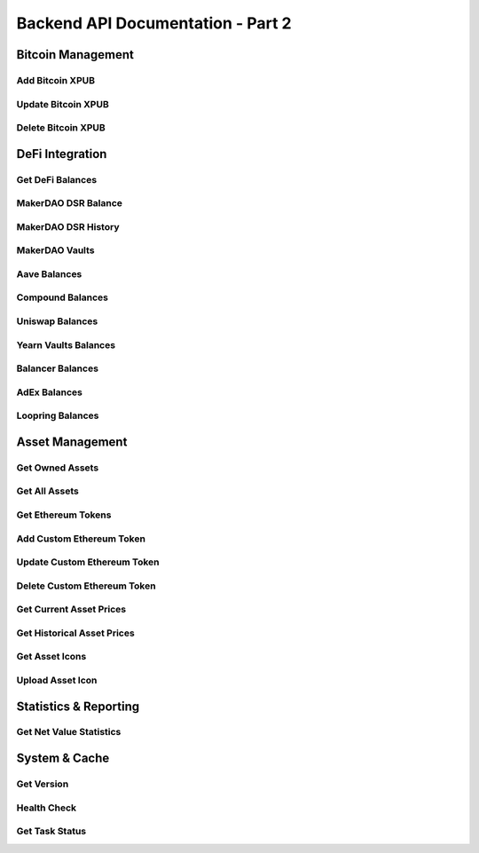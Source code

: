 Backend API Documentation - Part 2
##################################################

Bitcoin Management
==================

Add Bitcoin XPUB
-----------------

.. http:put:: /api/(version)/blockchains/BTC/xpub

   Add a Bitcoin extended public key for tracking.

   **Example Request**:

   .. http:example:: curl wget httpie python-requests

      PUT /api/1/blockchains/BTC/xpub HTTP/1.1
      Host: localhost:4242
      Content-Type: application/json

      {
          "xpub": "xpub6CUGRUonZSQ4TWtTMmzXdrXDtypWKiKrhko4egpiMZbpiaQL2jkwSB1icqYh2cfDfVxdx4df189oLKnC5fSwqPfgyP3hooxujYzAu3fDVmz",
          "derivation_path": "m/44'/0'/0'",
          "label": "Main Bitcoin Wallet",
          "tags": ["bitcoin", "main"],
          "async_query": false
      }

   :reqjson string xpub: Extended public key
   :reqjson string derivation_path: Optional derivation path
   :reqjson string label: Optional label for the XPUB
   :reqjson array tags: Optional tags
   :reqjson bool async_query: Whether to query asynchronously

   **Example Response**:

   .. sourcecode:: http

      HTTP/1.1 200 OK
      Content-Type: application/json

      {
          "result": {
              "xpub": "xpub6CUGRUonZSQ4TWtTMmzXdrXDtypWKiKrhko4egpiMZbpiaQL2jkwSB1icqYh2cfDfVxdx4df189oLKnC5fSwqPfgyP3hooxujYzAu3fDVmz",
              "derivation_path": "m/44'/0'/0'",
              "label": "Main Bitcoin Wallet",
              "tags": ["bitcoin", "main"]
          },
          "message": ""
      }

   :resjson object result: Added XPUB information
   :statuscode 200: XPUB added successfully
   :statuscode 400: Invalid XPUB data
   :statuscode 409: User not logged in or XPUB already exists
   :statuscode 500: Internal server error

Update Bitcoin XPUB
--------------------

.. http:patch:: /api/(version)/blockchains/BTC/xpub

   Update Bitcoin XPUB metadata.

   **Example Request**:

   .. http:example:: curl wget httpie python-requests

      PATCH /api/1/blockchains/BTC/xpub HTTP/1.1
      Host: localhost:4242
      Content-Type: application/json

      {
          "xpub": "xpub6CUGRUonZSQ4TWtTMmzXdrXDtypWKiKrhko4egpiMZbpiaQL2jkwSB1icqYh2cfDfVxdx4df189oLKnC5fSwqPfgyP3hooxujYzAu3fDVmz",
          "derivation_path": "m/44'/0'/0'",
          "label": "Updated Bitcoin Wallet",
          "tags": ["bitcoin", "main", "updated"]
      }

   :reqjson string xpub: Extended public key
   :reqjson string derivation_path: Optional derivation path
   :reqjson string label: Optional updated label
   :reqjson array tags: Optional updated tags

   **Example Response**:

   .. sourcecode:: http

      HTTP/1.1 200 OK
      Content-Type: application/json

      {
          "result": true,
          "message": ""
      }

   :resjson bool result: Success indicator
   :statuscode 200: XPUB updated successfully
   :statuscode 400: Invalid XPUB data
   :statuscode 409: User not logged in or XPUB not found
   :statuscode 500: Internal server error

Delete Bitcoin XPUB
--------------------

.. http:delete:: /api/(version)/blockchains/BTC/xpub

   Remove a Bitcoin XPUB from tracking.

   **Example Request**:

   .. http:example:: curl wget httpie python-requests

      DELETE /api/1/blockchains/BTC/xpub HTTP/1.1
      Host: localhost:4242
      Content-Type: application/json

      {
          "xpub": "xpub6CUGRUonZSQ4TWtTMmzXdrXDtypWKiKrhko4egpiMZbpiaQL2jkwSB1icqYh2cfDfVxdx4df189oLKnC5fSwqPfgyP3hooxujYzAu3fDVmz",
          "derivation_path": "m/44'/0'/0'",
          "async_query": false
      }

   :reqjson string xpub: Extended public key to remove
   :reqjson string derivation_path: Optional derivation path
   :reqjson bool async_query: Whether to query asynchronously

   **Example Response**:

   .. sourcecode:: http

      HTTP/1.1 200 OK
      Content-Type: application/json

      {
          "result": true,
          "message": ""
      }

   :resjson bool result: Success indicator
   :statuscode 200: XPUB deleted successfully
   :statuscode 400: Invalid XPUB
   :statuscode 409: User not logged in or XPUB not found
   :statuscode 500: Internal server error

DeFi Integration
================

Get DeFi Balances
-----------------

.. http:get:: /api/(version)/blockchains/ETH/defi

   Get DeFi protocol balances across all supported protocols.

   **Example Request**:

   .. http:example:: curl wget httpie python-requests

      GET /api/1/blockchains/ETH/defi HTTP/1.1
      Host: localhost:4242
      Content-Type: application/json

      {
          "async_query": false
      }

   :reqjson bool async_query: Whether to query asynchronously

   **Example Response**:

   .. sourcecode:: http

      HTTP/1.1 200 OK
      Content-Type: application/json

      {
          "result": {
              "0x1234...": {
                  "makerdao_dsr": {
                      "balance": {
                          "amount": "1000.0",
                          "usd_value": "1000.0"
                      }
                  },
                  "aave": {
                      "lending": {
                          "DAI": {
                              "balance": {
                                  "amount": "500.0",
                                  "usd_value": "500.0"
                              },
                              "apy": "0.05"
                          }
                      }
                  }
              }
          },
          "message": ""
      }

   :resjson object result: DeFi balances by address and protocol
   :statuscode 200: DeFi balances retrieved successfully
   :statuscode 409: User not logged in
   :statuscode 500: Internal server error

MakerDAO DSR Balance
--------------------

.. http:get:: /api/(version)/blockchains/ETH/modules/makerdao/dsrbalance

   Get MakerDAO DSR (Dai Savings Rate) balance.

   **Example Request**:

   .. http:example:: curl wget httpie python-requests

      GET /api/1/blockchains/ETH/modules/makerdao/dsrbalance HTTP/1.1
      Host: localhost:4242
      Content-Type: application/json

      {
          "async_query": false
      }

   :reqjson bool async_query: Whether to query asynchronously

   **Example Response**:

   .. sourcecode:: http

      HTTP/1.1 200 OK
      Content-Type: application/json

      {
          "result": {
              "current_dsr": "0.05",
              "balances": {
                  "0x1234...": {
                      "amount": "1000.0",
                      "usd_value": "1000.0"
                  }
              }
          },
          "message": ""
      }

   :resjson object result: DSR balance information
   :statuscode 200: DSR balance retrieved successfully
   :statuscode 409: User not logged in
   :statuscode 500: Internal server error

MakerDAO DSR History
---------------------

.. http:get:: /api/(version)/blockchains/ETH/modules/makerdao/dsrhistory

   Get MakerDAO DSR history.

   **Example Request**:

   .. http:example:: curl wget httpie python-requests

      GET /api/1/blockchains/ETH/modules/makerdao/dsrhistory HTTP/1.1
      Host: localhost:4242
      Content-Type: application/json

      {
          "async_query": false
      }

   :reqjson bool async_query: Whether to query asynchronously

   **Example Response**:

   .. sourcecode:: http

      HTTP/1.1 200 OK
      Content-Type: application/json

      {
          "result": {
              "0x1234...": {
                  "movements": [
                      {
                          "movement_type": "deposit",
                          "gain_so_far": {
                              "amount": "10.0",
                              "usd_value": "10.0"
                          },
                          "value": {
                              "amount": "1000.0",
                              "usd_value": "1000.0"
                          },
                          "block_number": 9500000,
                          "timestamp": 1609459200,
                          "tx_hash": "0xabc123..."
                      }
                  ],
                  "gain_so_far": {
                      "amount": "10.0",
                      "usd_value": "10.0"
                  }
              }
          },
          "message": ""
      }

   :resjson object result: DSR history by address
   :statuscode 200: DSR history retrieved successfully
   :statuscode 409: User not logged in
   :statuscode 500: Internal server error

MakerDAO Vaults
----------------

.. http:get:: /api/(version)/blockchains/ETH/modules/makerdao/vaults

   Get MakerDAO vault information.

   **Example Request**:

   .. http:example:: curl wget httpie python-requests

      GET /api/1/blockchains/ETH/modules/makerdao/vaults HTTP/1.1
      Host: localhost:4242
      Content-Type: application/json

      {
          "async_query": false
      }

   :reqjson bool async_query: Whether to query asynchronously

   **Example Response**:

   .. sourcecode:: http

      HTTP/1.1 200 OK
      Content-Type: application/json

      {
          "result": [
              {
                  "identifier": 12345,
                  "owner": "0x1234...",
                  "collateral_type": "ETH-A",
                  "collateral": {
                      "amount": "10.0",
                      "usd_value": "25000.0"
                  },
                  "debt": {
                      "amount": "15000.0",
                      "usd_value": "15000.0"
                  },
                  "collateralization_ratio": "166.67",
                  "liquidation_ratio": "150.0",
                  "liquidation_price": "2250.0",
                  "stability_fee": "0.025"
              }
          ],
          "message": ""
      }

   :resjson array result: List of MakerDAO vaults
   :statuscode 200: Vaults retrieved successfully
   :statuscode 409: User not logged in
   :statuscode 500: Internal server error

Aave Balances
-------------

.. http:get:: /api/(version)/blockchains/ETH/modules/aave/balances

   Get Aave lending/borrowing balances.

   **Example Request**:

   .. http:example:: curl wget httpie python-requests

      GET /api/1/blockchains/ETH/modules/aave/balances HTTP/1.1
      Host: localhost:4242
      Content-Type: application/json

      {
          "async_query": false
      }

   :reqjson bool async_query: Whether to query asynchronously

   **Example Response**:

   .. sourcecode:: http

      HTTP/1.1 200 OK
      Content-Type: application/json

      {
          "result": {
              "0x1234...": {
                  "lending": {
                      "DAI": {
                          "balance": {
                              "amount": "1000.0",
                              "usd_value": "1000.0"
                          },
                          "apy": "0.05"
                      }
                  },
                  "borrowing": {
                      "USDC": {
                          "balance": {
                              "amount": "500.0",
                              "usd_value": "500.0"
                          },
                          "variable_apr": "0.08",
                          "stable_apr": "0.10"
                      }
                  }
              }
          },
          "message": ""
      }

   :resjson object result: Aave balances by address
   :statuscode 200: Aave balances retrieved successfully
   :statuscode 409: User not logged in
   :statuscode 500: Internal server error

Compound Balances
-----------------

.. http:get:: /api/(version)/blockchains/ETH/modules/compound/balances

   Get Compound lending/borrowing balances.

   **Example Request**:

   .. http:example:: curl wget httpie python-requests

      GET /api/1/blockchains/ETH/modules/compound/balances HTTP/1.1
      Host: localhost:4242
      Content-Type: application/json

      {
          "async_query": false
      }

   :reqjson bool async_query: Whether to query asynchronously

   **Example Response**:

   .. sourcecode:: http

      HTTP/1.1 200 OK
      Content-Type: application/json

      {
          "result": {
              "0x1234...": {
                  "lending": {
                      "DAI": {
                          "balance": {
                              "amount": "1000.0",
                              "usd_value": "1000.0"
                          },
                          "apy": "0.04"
                      }
                  },
                  "borrowing": {},
                  "rewards": {
                      "COMP": {
                          "balance": {
                              "amount": "5.0",
                              "usd_value": "250.0"
                          }
                      }
                  }
              }
          },
          "message": ""
      }

   :resjson object result: Compound balances by address
   :statuscode 200: Compound balances retrieved successfully
   :statuscode 409: User not logged in
   :statuscode 500: Internal server error

Uniswap Balances
----------------

.. http:get:: /api/(version)/blockchains/ETH/modules/uniswap/balances

   Get Uniswap liquidity provider balances.

   **Example Request**:

   .. http:example:: curl wget httpie python-requests

      GET /api/1/blockchains/ETH/modules/uniswap/balances HTTP/1.1
      Host: localhost:4242
      Content-Type: application/json

      {
          "async_query": false
      }

   :reqjson bool async_query: Whether to query asynchronously

   **Example Response**:

   .. sourcecode:: http

      HTTP/1.1 200 OK
      Content-Type: application/json

      {
          "result": {
              "0x1234...": [
                  {
                      "address": "0x5678...",
                      "assets": [
                          {
                              "asset": "ETH",
                              "total_amount": "10.0",
                              "user_balance": {
                                  "amount": "1.0",
                                  "usd_value": "2500.0"
                              },
                              "usd_price": "2500.0"
                          },
                          {
                              "asset": "DAI",
                              "total_amount": "25000.0",
                              "user_balance": {
                                  "amount": "2500.0",
                                  "usd_value": "2500.0"
                              },
                              "usd_price": "1.0"
                          }
                      ],
                      "total_supply": "100.0",
                      "user_balance": {
                          "amount": "10.0",
                          "usd_value": "5000.0"
                      }
                  }
              ]
          },
          "message": ""
      }

   :resjson object result: Uniswap LP balances by address
   :statuscode 200: Uniswap balances retrieved successfully
   :statuscode 409: User not logged in
   :statuscode 500: Internal server error

Yearn Vaults Balances
---------------------

.. http:get:: /api/(version)/blockchains/ETH/modules/yearn_vaults/balances

   Get Yearn vault balances.

   **Example Request**:

   .. http:example:: curl wget httpie python-requests

      GET /api/1/blockchains/ETH/modules/yearn_vaults/balances HTTP/1.1
      Host: localhost:4242
      Content-Type: application/json

      {
          "async_query": false
      }

   :reqjson bool async_query: Whether to query asynchronously

   **Example Response**:

   .. sourcecode:: http

      HTTP/1.1 200 OK
      Content-Type: application/json

      {
          "result": {
              "0x1234...": [
                  {
                      "vault": "yvDAI",
                      "underlying_token": "DAI",
                      "vault_token": {
                          "amount": "950.0",
                          "usd_value": "1000.0"
                      },
                      "underlying_token_balance": {
                          "amount": "1000.0",
                          "usd_value": "1000.0"
                      },
                      "roi": "0.05"
                  }
              ]
          },
          "message": ""
      }

   :resjson object result: Yearn vault balances by address
   :statuscode 200: Yearn balances retrieved successfully
   :statuscode 409: User not logged in
   :statuscode 500: Internal server error

Balancer Balances
-----------------

.. http:get:: /api/(version)/blockchains/ETH/modules/balancer/balances

   Get Balancer liquidity provider balances.

   **Example Request**:

   .. http:example:: curl wget httpie python-requests

      GET /api/1/blockchains/ETH/modules/balancer/balances HTTP/1.1
      Host: localhost:4242
      Content-Type: application/json

      {
          "async_query": false
      }

   :reqjson bool async_query: Whether to query asynchronously

   **Example Response**:

   .. sourcecode:: http

      HTTP/1.1 200 OK
      Content-Type: application/json

      {
          "result": {
              "0x1234...": [
                  {
                      "pool_token": {
                          "address": "0x5678...",
                          "total_amount": "1000.0"
                      },
                      "underlying_tokens": [
                          {
                              "asset": "BAL",
                              "total_amount": "100.0",
                              "user_balance": {
                                  "amount": "10.0",
                                  "usd_value": "200.0"
                              },
                              "weight": "0.8"
                          },
                          {
                              "asset": "WETH",
                              "total_amount": "20.0",
                              "user_balance": {
                                  "amount": "2.0",
                                  "usd_value": "5000.0"
                              },
                              "weight": "0.2"
                          }
                      ],
                      "user_balance": {
                          "amount": "100.0",
                          "usd_value": "5200.0"
                      }
                  }
              ]
          },
          "message": ""
      }

   :resjson object result: Balancer LP balances by address
   :statuscode 200: Balancer balances retrieved successfully
   :statuscode 409: User not logged in
   :statuscode 500: Internal server error

AdEx Balances
-------------

.. http:get:: /api/(version)/blockchains/ETH/modules/adex/balances

   Get AdEx staking balances.

   **Example Request**:

   .. http:example:: curl wget httpie python-requests

      GET /api/1/blockchains/ETH/modules/adex/balances HTTP/1.1
      Host: localhost:4242
      Content-Type: application/json

      {
          "async_query": false
      }

   :reqjson bool async_query: Whether to query asynchronously

   **Example Response**:

   .. sourcecode:: http

      HTTP/1.1 200 OK
      Content-Type: application/json

      {
          "result": {
              "0x1234...": [
                  {
                      "pool_id": "0x5678...",
                      "pool_name": "ADX Staking",
                      "adx_balance": {
                          "amount": "1000.0",
                          "usd_value": "500.0"
                      },
                      "adx_unclaimed_balance": {
                          "amount": "50.0",
                          "usd_value": "25.0"
                      },
                      "dai_unclaimed_balance": {
                          "amount": "10.0",
                          "usd_value": "10.0"
                      }
                  }
              ]
          },
          "message": ""
      }

   :resjson object result: AdEx staking balances by address
   :statuscode 200: AdEx balances retrieved successfully
   :statuscode 409: User not logged in
   :statuscode 500: Internal server error

Loopring Balances
-----------------

.. http:get:: /api/(version)/blockchains/ETH/modules/loopring/balances

   Get Loopring L2 balances.

   **Example Request**:

   .. http:example:: curl wget httpie python-requests

      GET /api/1/blockchains/ETH/modules/loopring/balances HTTP/1.1
      Host: localhost:4242
      Content-Type: application/json

      {
          "async_query": false
      }

   :reqjson bool async_query: Whether to query asynchronously

   **Example Response**:

   .. sourcecode:: http

      HTTP/1.1 200 OK
      Content-Type: application/json

      {
          "result": {
              "0x1234...": [
                  {
                      "asset": "LRC",
                      "balance": {
                          "amount": "1000.0",
                          "usd_value": "300.0"
                      }
                  },
                  {
                      "asset": "ETH",
                      "balance": {
                          "amount": "1.0",
                          "usd_value": "2500.0"
                      }
                  }
              ]
          },
          "message": ""
      }

   :resjson object result: Loopring L2 balances by address
   :statuscode 200: Loopring balances retrieved successfully
   :statuscode 409: User not logged in
   :statuscode 500: Internal server error

Asset Management
================

Get Owned Assets
----------------

.. http:get:: /api/(version)/assets

   Get all assets owned by the user.

   **Example Request**:

   .. http:example:: curl wget httpie python-requests

      GET /api/1/assets HTTP/1.1
      Host: localhost:4242
      Accept: application/json

   **Example Response**:

   .. sourcecode:: http

      HTTP/1.1 200 OK
      Content-Type: application/json

      {
          "result": ["BTC", "ETH", "DAI", "USDC", "UNI"],
          "message": ""
      }

   :resjson array result: List of owned asset symbols
   :statuscode 200: Assets retrieved successfully
   :statuscode 409: User not logged in
   :statuscode 500: Internal server error

Get All Assets
--------------

.. http:get:: /api/(version)/assets/all

   Get information about all supported assets.

   **Example Request**:

   .. http:example:: curl wget httpie python-requests

      GET /api/1/assets/all HTTP/1.1
      Host: localhost:4242
      Accept: application/json

   **Example Response**:

   .. sourcecode:: http

      HTTP/1.1 200 OK
      Content-Type: application/json

      {
          "result": {
              "BTC": {
                  "name": "Bitcoin",
                  "symbol": "BTC",
                  "asset_type": "own chain",
                  "started": 1230940800,
                  "forked": null,
                  "swapped_for": null,
                  "ethereum_address": null,
                  "decimals": null
              },
              "ETH": {
                  "name": "Ethereum",
                  "symbol": "ETH",
                  "asset_type": "own chain",
                  "started": 1438214400,
                  "forked": null,
                  "swapped_for": null,
                  "ethereum_address": null,
                  "decimals": null
              }
          },
          "message": ""
      }

   :resjson object result: Asset information dictionary
   :statuscode 200: All assets retrieved successfully
   :statuscode 500: Internal server error

Get Ethereum Tokens
--------------------

.. http:get:: /api/(version)/assets/ethereum

   Get Ethereum token information.

   **Example Request**:

   .. http:example:: curl wget httpie python-requests

      GET /api/1/assets/ethereum HTTP/1.1
      Host: localhost:4242
      Content-Type: application/json

      {
          "address": "0xA0b86a33E6441E6C8D3c8C8C8C8C8C8C8C8C8C8C"
      }

   :reqjson string address: Optional specific token address

   **Example Response**:

   .. sourcecode:: http

      HTTP/1.1 200 OK
      Content-Type: application/json

      {
          "result": [
              {
                  "address": "0xA0b86a33E6441E6C8D3c8C8C8C8C8C8C8C8C8C8C",
                  "decimals": 18,
                  "name": "Uniswap",
                  "symbol": "UNI",
                  "started": 1600300800,
                  "coingecko": "uniswap",
                  "cryptocompare": "UNI",
                  "underlying_tokens": null
              }
          ],
          "message": ""
      }

   :resjson array result: List of Ethereum tokens
   :statuscode 200: Ethereum tokens retrieved successfully
   :statuscode 400: Invalid address
   :statuscode 500: Internal server error

Add Custom Ethereum Token
--------------------------

.. http:put:: /api/(version)/assets/ethereum

   Add a custom Ethereum token.

   **Example Request**:

   .. http:example:: curl wget httpie python-requests

      PUT /api/1/assets/ethereum HTTP/1.1
      Host: localhost:4242
      Content-Type: application/json

      {
          "token": {
              "address": "0x1234567890123456789012345678901234567890",
              "decimals": 18,
              "name": "Custom Token",
              "symbol": "CUSTOM",
              "started": 1609459200,
              "coingecko": "custom-token",
              "cryptocompare": "CUSTOM"
          }
      }

   :reqjson object token: Token information object

   **Example Response**:

   .. sourcecode:: http

      HTTP/1.1 200 OK
      Content-Type: application/json

      {
          "result": {
              "address": "0x1234567890123456789012345678901234567890",
              "decimals": 18,
              "name": "Custom Token",
              "symbol": "CUSTOM",
              "started": 1609459200,
              "coingecko": "custom-token",
              "cryptocompare": "CUSTOM"
          },
          "message": ""
      }

   :resjson object result: Added token information
   :statuscode 200: Token added successfully
   :statuscode 400: Invalid token data
   :statuscode 409: User not logged in or token already exists
   :statuscode 500: Internal server error

Update Custom Ethereum Token
-----------------------------

.. http:patch:: /api/(version)/assets/ethereum

   Update a custom Ethereum token.

   **Example Request**:

   .. http:example:: curl wget httpie python-requests

      PATCH /api/1/assets/ethereum HTTP/1.1
      Host: localhost:4242
      Content-Type: application/json

      {
          "token": {
              "address": "0x1234567890123456789012345678901234567890",
              "decimals": 18,
              "name": "Updated Custom Token",
              "symbol": "CUSTOM",
              "started": 1609459200,
              "coingecko": "updated-custom-token",
              "cryptocompare": "CUSTOM"
          }
      }

   :reqjson object token: Updated token information

   **Example Response**:

   .. sourcecode:: http

      HTTP/1.1 200 OK
      Content-Type: application/json

      {
          "result": true,
          "message": ""
      }

   :resjson bool result: Success indicator
   :statuscode 200: Token updated successfully
   :statuscode 400: Invalid token data
   :statuscode 409: User not logged in or token not found
   :statuscode 500: Internal server error

Delete Custom Ethereum Token
-----------------------------

.. http:delete:: /api/(version)/assets/ethereum

   Delete a custom Ethereum token.

   **Example Request**:

   .. http:example:: curl wget httpie python-requests

      DELETE /api/1/assets/ethereum HTTP/1.1
      Host: localhost:4242
      Content-Type: application/json

      {
          "address": "0x1234567890123456789012345678901234567890"
      }

   :reqjson string address: Token address to delete

   **Example Response**:

   .. sourcecode:: http

      HTTP/1.1 200 OK
      Content-Type: application/json

      {
          "result": true,
          "message": ""
      }

   :resjson bool result: Success indicator
   :statuscode 200: Token deleted successfully
   :statuscode 400: Invalid address
   :statuscode 409: User not logged in or token not found
   :statuscode 500: Internal server error

Get Current Asset Prices
-------------------------

.. http:get:: /api/(version)/assets/prices/current

   Get current prices for specified assets.

   **Example Request**:

   .. http:example:: curl wget httpie python-requests

      GET /api/1/assets/prices/current HTTP/1.1
      Host: localhost:4242
      Content-Type: application/json

      {
          "assets": ["BTC", "ETH", "UNI"],
          "target_asset": "USD",
          "ignore_cache": false,
          "async_query": false
      }

   :reqjson array assets: List of assets to get prices for
   :reqjson string target_asset: Target currency for prices
   :reqjson bool ignore_cache: Whether to ignore cached prices
   :reqjson bool async_query: Whether to query asynchronously

   **Example Response**:

   .. sourcecode:: http

      HTTP/1.1 200 OK
      Content-Type: application/json

      {
          "result": {
              "assets": {
                  "BTC": "45000.00",
                  "ETH": "2500.00",
                  "UNI": "25.00"
              },
              "target_asset": "USD"
          },
          "message": ""
      }

   :resjson object result: Current asset prices
   :statuscode 200: Prices retrieved successfully
   :statuscode 400: Invalid assets or target asset
   :statuscode 500: Internal server error

Get Historical Asset Prices
----------------------------

.. http:post:: /api/(version)/assets/prices/historical

   Get historical prices for assets at specific timestamps.

   **Example Request**:

   .. http:example:: curl wget httpie python-requests

      POST /api/1/assets/prices/historical HTTP/1.1
      Host: localhost:4242
      Content-Type: application/json

      {
          "assets_timestamp": [
              ["BTC", 1609459200],
              ["ETH", 1609459200]
          ],
          "target_asset": "USD",
          "async_query": false
      }

   :reqjson array assets_timestamp: Array of [asset, timestamp] pairs
   :reqjson string target_asset: Target currency for prices
   :reqjson bool async_query: Whether to query asynchronously

   **Example Response**:

   .. sourcecode:: http

      HTTP/1.1 200 OK
      Content-Type: application/json

      {
          "result": {
              "assets": {
                  "BTC": {
                      "1609459200": "29000.00"
                  },
                  "ETH": {
                      "1609459200": "730.00"
                  }
              },
              "target_asset": "USD"
          },
          "message": ""
      }

   :resjson object result: Historical asset prices
   :statuscode 200: Historical prices retrieved successfully
   :statuscode 400: Invalid request data
   :statuscode 500: Internal server error

Get Asset Icons
---------------

.. http:get:: /api/(version)/assets/(asset)/icon/(size)

   Get asset icon in specified size.

   **Example Request**:

   .. http:example:: curl wget httpie python-requests

      GET /api/1/assets/BTC/icon/small HTTP/1.1
      Host: localhost:4242
      Accept: image/png

   **Example Response**:

   .. sourcecode:: http

      HTTP/1.1 200 OK
      Content-Type: image/png
      ETag: "abc123def456"

      [Binary PNG data]

   :statuscode 200: Icon retrieved successfully
   :statuscode 304: Not modified (when using If-None-Match header)
   :statuscode 400: Invalid asset or size
   :statuscode 404: Icon not found
   :statuscode 500: Internal server error

Upload Asset Icon
-----------------

.. http:put:: /api/(version)/assets/(asset)/icon

   Upload a custom icon for an asset.

   **Example Request**:

   .. http:example:: curl wget httpie python-requests

      PUT /api/1/assets/CUSTOM/icon HTTP/1.1
      Host: localhost:4242
      Content-Type: application/json

      {
          "file": "/path/to/icon.png"
      }

   :reqjson string file: Path to icon file

   **Example Response**:

   .. sourcecode:: http

      HTTP/1.1 200 OK
      Content-Type: application/json

      {
          "result": true,
          "message": ""
      }

   :resjson bool result: Success indicator
   :statuscode 200: Icon uploaded successfully
   :statuscode 400: Invalid file or asset
   :statuscode 409: User not logged in
   :statuscode 500: Internal server error

Statistics & Reporting
======================

Get Net Value Statistics
-------------------------

.. http:get:: /api/(version)/statistics/netvalue

   Get net value statistics over time.

   **Example Request**:

   .. http:example:: curl wget httpie python-requests

      GET /api/1/statistics/netvalue HTTP/1.1
      Host: localhost:4242
      Accept: application/json

   **Example Response**:

   .. sourcecode:: http

      HTTP/1.1 200 OK
      Content-Type: application/json

      {
          "result": {
              "times": [1609459200, 1609545600, 1609632000],
              "data": ["50000.00", "52000.00", "48000.00"]
          },
          "message": ""
      }

   :resjson object result: Net value data over time
   :statuscode 200: Statistics retrieved successfully
   :statuscode 409: User not logged in
   :statuscode 500: Internal server error

System & Cache
==============

Get Version
-----------

.. http:get:: /api/(version)/version

   Get backend version information.

   **Example Request**:

   .. http:example:: curl wget httpie python-requests

      GET /api/1/version HTTP/1.1
      Host: localhost:4242
      Accept: application/json

   **Example Response**:

   .. sourcecode:: http

      HTTP/1.1 200 OK
      Content-Type: application/json

      {
          "result": {
              "version": "1.21.0",
              "data_directory": "/path/to/data"
          },
          "message": ""
      }

   :resjson object result: Version and system information
   :statuscode 200: Version retrieved successfully
   :statuscode 500: Internal server error

Health Check
------------

.. http:get:: /api/(version)/ping

   Health check endpoint.

   **Example Request**:

   .. http:example:: curl wget httpie python-requests

      GET /api/1/ping HTTP/1.1
      Host: localhost:4242
      Accept: application/json

   **Example Response**:

   .. sourcecode:: http

      HTTP/1.1 200 OK
      Content-Type: application/json

      {
          "result": true,
          "message": ""
      }

   :resjson bool result: Always true if server is running
   :statuscode 200: Server is healthy
   :statuscode 500: Internal server error

Get Task Status
---------------

.. http:get:: /api/(version)/tasks/(task_id)

   Get the status and result of an async task.

   **Example Request**:

   .. http:example:: curl wget httpie python-requests

      GET /api/1/tasks/123 HTTP/1.1
      Host: localhost:4242
      Accept: application/json

   **Example Response**:

   .. sourcecode:: http

      HTTP/1.1 200 OK
      Content-Type: application/json

      {
          "result": {
              "outcome": {
                  "result": {"data": "task_result"},
                  "message": ""
              },
              "status": "completed"
          },
          "message": ""
      }

   :resjson object result: Task status and outcome
   :statuscode 200: Task status retrieved successfully
   :statuscode 400: Invalid task ID
   :statuscode 404: Task not found
   :statuscode 500: Internal server error 